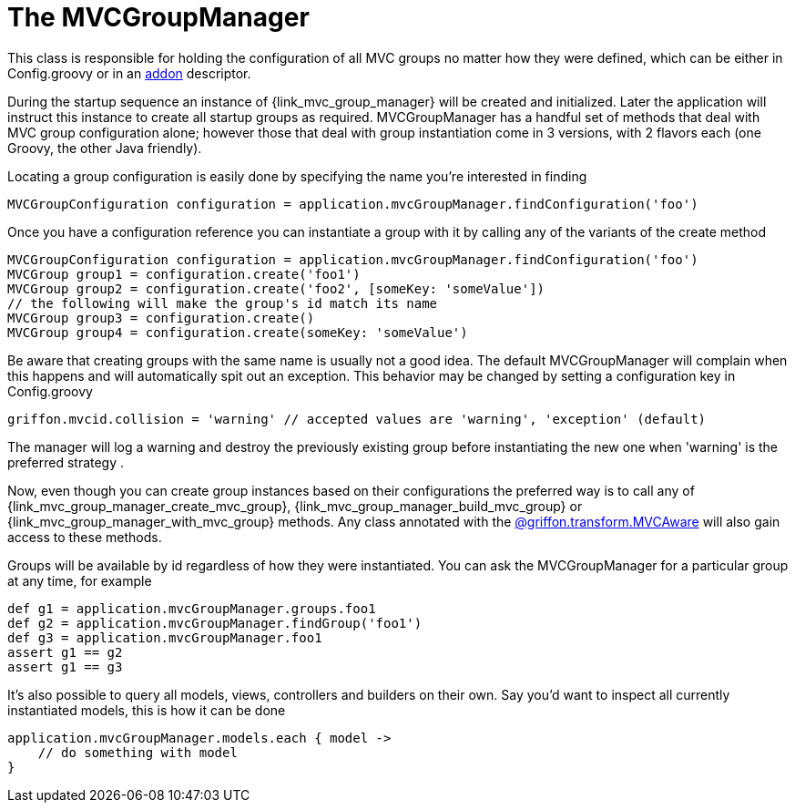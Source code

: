 
[[_mvc_mvcmanager]]
= The MVCGroupManager

This class is responsible for holding the configuration of all MVC groups no matter
how they were defined, which can be either in +Config.groovy+ or in an <<_addon, addon>> descriptor.

During the startup sequence an instance of +{link_mvc_group_manager}+ will be created
and initialized. Later the application will instruct this instance to create all startup
groups as required. +MVCGroupManager+ has a handful set of methods that deal with
MVC group configuration alone; however those that deal with group instantiation come
in 3 versions, with 2 flavors each (one Groovy, the other Java friendly).

Locating a group configuration is easily done by specifying the name you're interested in finding

[source,groovy,options="nowrap"]
[subs="verbatim,attributes"]
----
MVCGroupConfiguration configuration = application.mvcGroupManager.findConfiguration('foo')
----

Once you have a configuration reference you can instantiate a group with it by calling
any of the variants of the +create+ method

[source,groovy,options="nowrap"]
[subs="verbatim,attributes"]
----
MVCGroupConfiguration configuration = application.mvcGroupManager.findConfiguration('foo')
MVCGroup group1 = configuration.create('foo1')
MVCGroup group2 = configuration.create('foo2', [someKey: 'someValue'])
// the following will make the group's id match its name
MVCGroup group3 = configuration.create()
MVCGroup group4 = configuration.create(someKey: 'someValue')
----

Be aware that creating groups with the same name is usually not a good idea. The
default +MVCGroupManager+ will complain when this happens and will automatically spit
out an exception. This behavior may be changed by setting a configuration key in +Config.groovy+

[source,groovy,options="nowrap"]
[subs="verbatim,attributes"]
----
griffon.mvcid.collision = 'warning' // accepted values are 'warning', 'exception' (default)
----

The manager will log a warning and destroy the previously existing group before instantiating
the new one when 'warning' is the preferred strategy .

Now, even though you can create group instances based on their configurations the preferred
way is to call any of +{link_mvc_group_manager_create_mvc_group}+,
+{link_mvc_group_manager_build_mvc_group}+ or +{link_mvc_group_manager_with_mvc_group}+
methods. Any class annotated with the <<_mvc_mvcaware_transformation,@griffon.transform.MVCAware>>
will also gain access to these methods.

Groups will be available by id regardless of how they were instantiated. You can ask
the +MVCGroupManager+ for a particular group at any time, for example

[source,groovy,options="nowrap"]
[subs="verbatim,attributes"]
----
def g1 = application.mvcGroupManager.groups.foo1
def g2 = application.mvcGroupManager.findGroup('foo1')
def g3 = application.mvcGroupManager.foo1
assert g1 == g2
assert g1 == g3
----

It's also possible to query all models, views, controllers and builders on their own.
Say you'd want to inspect all currently instantiated models, this is how it can be done

[source,groovy,options="nowrap"]
[subs="verbatim,attributes"]
----
application.mvcGroupManager.models.each { model ->
    // do something with model
}
----